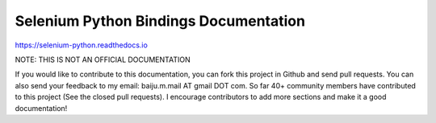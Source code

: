 Selenium Python Bindings Documentation
======================================

https://selenium-python.readthedocs.io

NOTE: THIS IS NOT AN OFFICIAL DOCUMENTATION

If you would like to contribute to this documentation, you can fork
this project in Github and send pull requests.  You can also send your
feedback to my email: baiju.m.mail AT gmail DOT com.
So far 40+ community members have contributed to this
project (See the closed pull requests).  I encourage contributors
to add more sections and make it a good documentation!
